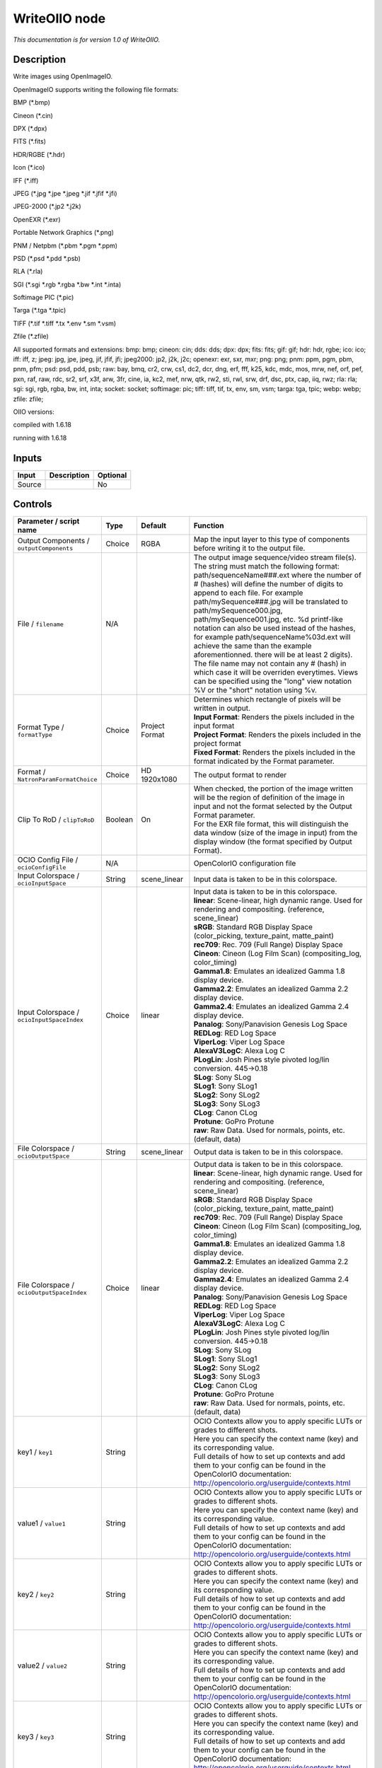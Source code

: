 .. _fr.inria.openfx.WriteOIIO:

WriteOIIO node
==============

|pluginIcon| 

*This documentation is for version 1.0 of WriteOIIO.*

Description
-----------

Write images using OpenImageIO.

OpenImageIO supports writing the following file formats:

BMP (\*.bmp)

Cineon (\*.cin)

DPX (\*.dpx)

FITS (\*.fits)

HDR/RGBE (\*.hdr)

Icon (\*.ico)

IFF (\*.iff)

JPEG (\*.jpg \*.jpe \*.jpeg \*.jif \*.jfif \*.jfi)

JPEG-2000 (\*.jp2 \*.j2k)

OpenEXR (\*.exr)

Portable Network Graphics (\*.png)

PNM / Netpbm (\*.pbm \*.pgm \*.ppm)

PSD (\*.psd \*.pdd \*.psb)

RLA (\*.rla)

SGI (\*.sgi \*.rgb \*.rgba \*.bw \*.int \*.inta)

Softimage PIC (\*.pic)

Targa (\*.tga \*.tpic)

TIFF (\*.tif \*.tiff \*.tx \*.env \*.sm \*.vsm)

Zfile (\*.zfile)

All supported formats and extensions: bmp: bmp; cineon: cin; dds: dds; dpx: dpx; fits: fits; gif: gif; hdr: hdr, rgbe; ico: ico; iff: iff, z; jpeg: jpg, jpe, jpeg, jif, jfif, jfi; jpeg2000: jp2, j2k, j2c; openexr: exr, sxr, mxr; png: png; pnm: ppm, pgm, pbm, pnm, pfm; psd: psd, pdd, psb; raw: bay, bmq, cr2, crw, cs1, dc2, dcr, dng, erf, fff, k25, kdc, mdc, mos, mrw, nef, orf, pef, pxn, raf, raw, rdc, sr2, srf, x3f, arw, 3fr, cine, ia, kc2, mef, nrw, qtk, rw2, sti, rwl, srw, drf, dsc, ptx, cap, iiq, rwz; rla: rla; sgi: sgi, rgb, rgba, bw, int, inta; socket: socket; softimage: pic; tiff: tiff, tif, tx, env, sm, vsm; targa: tga, tpic; webp: webp; zfile: zfile;

OIIO versions:

compiled with 1.6.18

running with 1.6.18

Inputs
------

+----------+---------------+------------+
| Input    | Description   | Optional   |
+==========+===============+============+
| Source   |               | No         |
+----------+---------------+------------+

Controls
--------

.. tabularcolumns:: |>{\raggedright}p{0.2\columnwidth}|>{\raggedright}p{0.06\columnwidth}|>{\raggedright}p{0.07\columnwidth}|p{0.63\columnwidth}|

.. cssclass:: longtable

+---------------------------------------------------+-----------+-----------------------+-------------------------------------------------------------------------------------------------------------------------------------------------------------------------------------------------------------------------------------------------------------------------------------------------------------------------------------------------------------------------------------------------------------------------------------------------------------------------------------------------------------------------------------------------------------------------------------------------------------------------------------------------------------------------------------------------------------------+
| Parameter / script name                           | Type      | Default               | Function                                                                                                                                                                                                                                                                                                                                                                                                                                                                                                                                                                                                                                                                                                          |
+===================================================+===========+=======================+===================================================================================================================================================================================================================================================================================================================================================================================================================================================================================================================================================================================================================================================================================================================+
| Output Components / ``outputComponents``          | Choice    | RGBA                  | Map the input layer to this type of components before writing it to the output file.                                                                                                                                                                                                                                                                                                                                                                                                                                                                                                                                                                                                                              |
+---------------------------------------------------+-----------+-----------------------+-------------------------------------------------------------------------------------------------------------------------------------------------------------------------------------------------------------------------------------------------------------------------------------------------------------------------------------------------------------------------------------------------------------------------------------------------------------------------------------------------------------------------------------------------------------------------------------------------------------------------------------------------------------------------------------------------------------------+
| File / ``filename``                               | N/A       |                       | The output image sequence/video stream file(s). The string must match the following format: path/sequenceName###.ext where the number of # (hashes) will define the number of digits to append to each file. For example path/mySequence###.jpg will be translated to path/mySequence000.jpg, path/mySequence001.jpg, etc. %d printf-like notation can also be used instead of the hashes, for example path/sequenceName%03d.ext will achieve the same than the example aforementionned. there will be at least 2 digits). The file name may not contain any # (hash) in which case it will be overriden everytimes. Views can be specified using the "long" view notation %V or the "short" notation using %v.   |
+---------------------------------------------------+-----------+-----------------------+-------------------------------------------------------------------------------------------------------------------------------------------------------------------------------------------------------------------------------------------------------------------------------------------------------------------------------------------------------------------------------------------------------------------------------------------------------------------------------------------------------------------------------------------------------------------------------------------------------------------------------------------------------------------------------------------------------------------+
| Format Type / ``formatType``                      | Choice    | Project Format        | | Determines which rectangle of pixels will be written in output.                                                                                                                                                                                                                                                                                                                                                                                                                                                                                                                                                                                                                                                 |
|                                                   |           |                       | | **Input Format**: Renders the pixels included in the input format                                                                                                                                                                                                                                                                                                                                                                                                                                                                                                                                                                                                                                               |
|                                                   |           |                       | | **Project Format**: Renders the pixels included in the project format                                                                                                                                                                                                                                                                                                                                                                                                                                                                                                                                                                                                                                           |
|                                                   |           |                       | | **Fixed Format**: Renders the pixels included in the format indicated by the Format parameter.                                                                                                                                                                                                                                                                                                                                                                                                                                                                                                                                                                                                                  |
+---------------------------------------------------+-----------+-----------------------+-------------------------------------------------------------------------------------------------------------------------------------------------------------------------------------------------------------------------------------------------------------------------------------------------------------------------------------------------------------------------------------------------------------------------------------------------------------------------------------------------------------------------------------------------------------------------------------------------------------------------------------------------------------------------------------------------------------------+
| Format / ``NatronParamFormatChoice``              | Choice    | HD 1920x1080          | The output format to render                                                                                                                                                                                                                                                                                                                                                                                                                                                                                                                                                                                                                                                                                       |
+---------------------------------------------------+-----------+-----------------------+-------------------------------------------------------------------------------------------------------------------------------------------------------------------------------------------------------------------------------------------------------------------------------------------------------------------------------------------------------------------------------------------------------------------------------------------------------------------------------------------------------------------------------------------------------------------------------------------------------------------------------------------------------------------------------------------------------------------+
| Clip To RoD / ``clipToRoD``                       | Boolean   | On                    | | When checked, the portion of the image written will be the region of definition of the image in input and not the format selected by the Output Format parameter.                                                                                                                                                                                                                                                                                                                                                                                                                                                                                                                                               |
|                                                   |           |                       | | For the EXR file format, this will distinguish the data window (size of the image in input) from the display window (the format specified by Output Format).                                                                                                                                                                                                                                                                                                                                                                                                                                                                                                                                                    |
+---------------------------------------------------+-----------+-----------------------+-------------------------------------------------------------------------------------------------------------------------------------------------------------------------------------------------------------------------------------------------------------------------------------------------------------------------------------------------------------------------------------------------------------------------------------------------------------------------------------------------------------------------------------------------------------------------------------------------------------------------------------------------------------------------------------------------------------------+
| OCIO Config File / ``ocioConfigFile``             | N/A       |                       | OpenColorIO configuration file                                                                                                                                                                                                                                                                                                                                                                                                                                                                                                                                                                                                                                                                                    |
+---------------------------------------------------+-----------+-----------------------+-------------------------------------------------------------------------------------------------------------------------------------------------------------------------------------------------------------------------------------------------------------------------------------------------------------------------------------------------------------------------------------------------------------------------------------------------------------------------------------------------------------------------------------------------------------------------------------------------------------------------------------------------------------------------------------------------------------------+
| Input Colorspace / ``ocioInputSpace``             | String    | scene\_linear         | Input data is taken to be in this colorspace.                                                                                                                                                                                                                                                                                                                                                                                                                                                                                                                                                                                                                                                                     |
+---------------------------------------------------+-----------+-----------------------+-------------------------------------------------------------------------------------------------------------------------------------------------------------------------------------------------------------------------------------------------------------------------------------------------------------------------------------------------------------------------------------------------------------------------------------------------------------------------------------------------------------------------------------------------------------------------------------------------------------------------------------------------------------------------------------------------------------------+
| Input Colorspace / ``ocioInputSpaceIndex``        | Choice    | linear                | | Input data is taken to be in this colorspace.                                                                                                                                                                                                                                                                                                                                                                                                                                                                                                                                                                                                                                                                   |
|                                                   |           |                       | | **linear**: Scene-linear, high dynamic range. Used for rendering and compositing. (reference, scene\_linear)                                                                                                                                                                                                                                                                                                                                                                                                                                                                                                                                                                                                    |
|                                                   |           |                       | | **sRGB**: Standard RGB Display Space (color\_picking, texture\_paint, matte\_paint)                                                                                                                                                                                                                                                                                                                                                                                                                                                                                                                                                                                                                             |
|                                                   |           |                       | | **rec709**: Rec. 709 (Full Range) Display Space                                                                                                                                                                                                                                                                                                                                                                                                                                                                                                                                                                                                                                                                 |
|                                                   |           |                       | | **Cineon**: Cineon (Log Film Scan) (compositing\_log, color\_timing)                                                                                                                                                                                                                                                                                                                                                                                                                                                                                                                                                                                                                                            |
|                                                   |           |                       | | **Gamma1.8**: Emulates an idealized Gamma 1.8 display device.                                                                                                                                                                                                                                                                                                                                                                                                                                                                                                                                                                                                                                                   |
|                                                   |           |                       | | **Gamma2.2**: Emulates an idealized Gamma 2.2 display device.                                                                                                                                                                                                                                                                                                                                                                                                                                                                                                                                                                                                                                                   |
|                                                   |           |                       | | **Gamma2.4**: Emulates an idealized Gamma 2.4 display device.                                                                                                                                                                                                                                                                                                                                                                                                                                                                                                                                                                                                                                                   |
|                                                   |           |                       | | **Panalog**: Sony/Panavision Genesis Log Space                                                                                                                                                                                                                                                                                                                                                                                                                                                                                                                                                                                                                                                                  |
|                                                   |           |                       | | **REDLog**: RED Log Space                                                                                                                                                                                                                                                                                                                                                                                                                                                                                                                                                                                                                                                                                       |
|                                                   |           |                       | | **ViperLog**: Viper Log Space                                                                                                                                                                                                                                                                                                                                                                                                                                                                                                                                                                                                                                                                                   |
|                                                   |           |                       | | **AlexaV3LogC**: Alexa Log C                                                                                                                                                                                                                                                                                                                                                                                                                                                                                                                                                                                                                                                                                    |
|                                                   |           |                       | | **PLogLin**: Josh Pines style pivoted log/lin conversion. 445->0.18                                                                                                                                                                                                                                                                                                                                                                                                                                                                                                                                                                                                                                             |
|                                                   |           |                       | | **SLog**: Sony SLog                                                                                                                                                                                                                                                                                                                                                                                                                                                                                                                                                                                                                                                                                             |
|                                                   |           |                       | | **SLog1**: Sony SLog1                                                                                                                                                                                                                                                                                                                                                                                                                                                                                                                                                                                                                                                                                           |
|                                                   |           |                       | | **SLog2**: Sony SLog2                                                                                                                                                                                                                                                                                                                                                                                                                                                                                                                                                                                                                                                                                           |
|                                                   |           |                       | | **SLog3**: Sony SLog3                                                                                                                                                                                                                                                                                                                                                                                                                                                                                                                                                                                                                                                                                           |
|                                                   |           |                       | | **CLog**: Canon CLog                                                                                                                                                                                                                                                                                                                                                                                                                                                                                                                                                                                                                                                                                            |
|                                                   |           |                       | | **Protune**: GoPro Protune                                                                                                                                                                                                                                                                                                                                                                                                                                                                                                                                                                                                                                                                                      |
|                                                   |           |                       | | **raw**: Raw Data. Used for normals, points, etc. (default, data)                                                                                                                                                                                                                                                                                                                                                                                                                                                                                                                                                                                                                                               |
+---------------------------------------------------+-----------+-----------------------+-------------------------------------------------------------------------------------------------------------------------------------------------------------------------------------------------------------------------------------------------------------------------------------------------------------------------------------------------------------------------------------------------------------------------------------------------------------------------------------------------------------------------------------------------------------------------------------------------------------------------------------------------------------------------------------------------------------------+
| File Colorspace / ``ocioOutputSpace``             | String    | scene\_linear         | Output data is taken to be in this colorspace.                                                                                                                                                                                                                                                                                                                                                                                                                                                                                                                                                                                                                                                                    |
+---------------------------------------------------+-----------+-----------------------+-------------------------------------------------------------------------------------------------------------------------------------------------------------------------------------------------------------------------------------------------------------------------------------------------------------------------------------------------------------------------------------------------------------------------------------------------------------------------------------------------------------------------------------------------------------------------------------------------------------------------------------------------------------------------------------------------------------------+
| File Colorspace / ``ocioOutputSpaceIndex``        | Choice    | linear                | | Output data is taken to be in this colorspace.                                                                                                                                                                                                                                                                                                                                                                                                                                                                                                                                                                                                                                                                  |
|                                                   |           |                       | | **linear**: Scene-linear, high dynamic range. Used for rendering and compositing. (reference, scene\_linear)                                                                                                                                                                                                                                                                                                                                                                                                                                                                                                                                                                                                    |
|                                                   |           |                       | | **sRGB**: Standard RGB Display Space (color\_picking, texture\_paint, matte\_paint)                                                                                                                                                                                                                                                                                                                                                                                                                                                                                                                                                                                                                             |
|                                                   |           |                       | | **rec709**: Rec. 709 (Full Range) Display Space                                                                                                                                                                                                                                                                                                                                                                                                                                                                                                                                                                                                                                                                 |
|                                                   |           |                       | | **Cineon**: Cineon (Log Film Scan) (compositing\_log, color\_timing)                                                                                                                                                                                                                                                                                                                                                                                                                                                                                                                                                                                                                                            |
|                                                   |           |                       | | **Gamma1.8**: Emulates an idealized Gamma 1.8 display device.                                                                                                                                                                                                                                                                                                                                                                                                                                                                                                                                                                                                                                                   |
|                                                   |           |                       | | **Gamma2.2**: Emulates an idealized Gamma 2.2 display device.                                                                                                                                                                                                                                                                                                                                                                                                                                                                                                                                                                                                                                                   |
|                                                   |           |                       | | **Gamma2.4**: Emulates an idealized Gamma 2.4 display device.                                                                                                                                                                                                                                                                                                                                                                                                                                                                                                                                                                                                                                                   |
|                                                   |           |                       | | **Panalog**: Sony/Panavision Genesis Log Space                                                                                                                                                                                                                                                                                                                                                                                                                                                                                                                                                                                                                                                                  |
|                                                   |           |                       | | **REDLog**: RED Log Space                                                                                                                                                                                                                                                                                                                                                                                                                                                                                                                                                                                                                                                                                       |
|                                                   |           |                       | | **ViperLog**: Viper Log Space                                                                                                                                                                                                                                                                                                                                                                                                                                                                                                                                                                                                                                                                                   |
|                                                   |           |                       | | **AlexaV3LogC**: Alexa Log C                                                                                                                                                                                                                                                                                                                                                                                                                                                                                                                                                                                                                                                                                    |
|                                                   |           |                       | | **PLogLin**: Josh Pines style pivoted log/lin conversion. 445->0.18                                                                                                                                                                                                                                                                                                                                                                                                                                                                                                                                                                                                                                             |
|                                                   |           |                       | | **SLog**: Sony SLog                                                                                                                                                                                                                                                                                                                                                                                                                                                                                                                                                                                                                                                                                             |
|                                                   |           |                       | | **SLog1**: Sony SLog1                                                                                                                                                                                                                                                                                                                                                                                                                                                                                                                                                                                                                                                                                           |
|                                                   |           |                       | | **SLog2**: Sony SLog2                                                                                                                                                                                                                                                                                                                                                                                                                                                                                                                                                                                                                                                                                           |
|                                                   |           |                       | | **SLog3**: Sony SLog3                                                                                                                                                                                                                                                                                                                                                                                                                                                                                                                                                                                                                                                                                           |
|                                                   |           |                       | | **CLog**: Canon CLog                                                                                                                                                                                                                                                                                                                                                                                                                                                                                                                                                                                                                                                                                            |
|                                                   |           |                       | | **Protune**: GoPro Protune                                                                                                                                                                                                                                                                                                                                                                                                                                                                                                                                                                                                                                                                                      |
|                                                   |           |                       | | **raw**: Raw Data. Used for normals, points, etc. (default, data)                                                                                                                                                                                                                                                                                                                                                                                                                                                                                                                                                                                                                                               |
+---------------------------------------------------+-----------+-----------------------+-------------------------------------------------------------------------------------------------------------------------------------------------------------------------------------------------------------------------------------------------------------------------------------------------------------------------------------------------------------------------------------------------------------------------------------------------------------------------------------------------------------------------------------------------------------------------------------------------------------------------------------------------------------------------------------------------------------------+
| key1 / ``key1``                                   | String    |                       | | OCIO Contexts allow you to apply specific LUTs or grades to different shots.                                                                                                                                                                                                                                                                                                                                                                                                                                                                                                                                                                                                                                    |
|                                                   |           |                       | | Here you can specify the context name (key) and its corresponding value.                                                                                                                                                                                                                                                                                                                                                                                                                                                                                                                                                                                                                                        |
|                                                   |           |                       | | Full details of how to set up contexts and add them to your config can be found in the OpenColorIO documentation:                                                                                                                                                                                                                                                                                                                                                                                                                                                                                                                                                                                               |
|                                                   |           |                       | | http://opencolorio.org/userguide/contexts.html                                                                                                                                                                                                                                                                                                                                                                                                                                                                                                                                                                                                                                                                  |
+---------------------------------------------------+-----------+-----------------------+-------------------------------------------------------------------------------------------------------------------------------------------------------------------------------------------------------------------------------------------------------------------------------------------------------------------------------------------------------------------------------------------------------------------------------------------------------------------------------------------------------------------------------------------------------------------------------------------------------------------------------------------------------------------------------------------------------------------+
| value1 / ``value1``                               | String    |                       | | OCIO Contexts allow you to apply specific LUTs or grades to different shots.                                                                                                                                                                                                                                                                                                                                                                                                                                                                                                                                                                                                                                    |
|                                                   |           |                       | | Here you can specify the context name (key) and its corresponding value.                                                                                                                                                                                                                                                                                                                                                                                                                                                                                                                                                                                                                                        |
|                                                   |           |                       | | Full details of how to set up contexts and add them to your config can be found in the OpenColorIO documentation:                                                                                                                                                                                                                                                                                                                                                                                                                                                                                                                                                                                               |
|                                                   |           |                       | | http://opencolorio.org/userguide/contexts.html                                                                                                                                                                                                                                                                                                                                                                                                                                                                                                                                                                                                                                                                  |
+---------------------------------------------------+-----------+-----------------------+-------------------------------------------------------------------------------------------------------------------------------------------------------------------------------------------------------------------------------------------------------------------------------------------------------------------------------------------------------------------------------------------------------------------------------------------------------------------------------------------------------------------------------------------------------------------------------------------------------------------------------------------------------------------------------------------------------------------+
| key2 / ``key2``                                   | String    |                       | | OCIO Contexts allow you to apply specific LUTs or grades to different shots.                                                                                                                                                                                                                                                                                                                                                                                                                                                                                                                                                                                                                                    |
|                                                   |           |                       | | Here you can specify the context name (key) and its corresponding value.                                                                                                                                                                                                                                                                                                                                                                                                                                                                                                                                                                                                                                        |
|                                                   |           |                       | | Full details of how to set up contexts and add them to your config can be found in the OpenColorIO documentation:                                                                                                                                                                                                                                                                                                                                                                                                                                                                                                                                                                                               |
|                                                   |           |                       | | http://opencolorio.org/userguide/contexts.html                                                                                                                                                                                                                                                                                                                                                                                                                                                                                                                                                                                                                                                                  |
+---------------------------------------------------+-----------+-----------------------+-------------------------------------------------------------------------------------------------------------------------------------------------------------------------------------------------------------------------------------------------------------------------------------------------------------------------------------------------------------------------------------------------------------------------------------------------------------------------------------------------------------------------------------------------------------------------------------------------------------------------------------------------------------------------------------------------------------------+
| value2 / ``value2``                               | String    |                       | | OCIO Contexts allow you to apply specific LUTs or grades to different shots.                                                                                                                                                                                                                                                                                                                                                                                                                                                                                                                                                                                                                                    |
|                                                   |           |                       | | Here you can specify the context name (key) and its corresponding value.                                                                                                                                                                                                                                                                                                                                                                                                                                                                                                                                                                                                                                        |
|                                                   |           |                       | | Full details of how to set up contexts and add them to your config can be found in the OpenColorIO documentation:                                                                                                                                                                                                                                                                                                                                                                                                                                                                                                                                                                                               |
|                                                   |           |                       | | http://opencolorio.org/userguide/contexts.html                                                                                                                                                                                                                                                                                                                                                                                                                                                                                                                                                                                                                                                                  |
+---------------------------------------------------+-----------+-----------------------+-------------------------------------------------------------------------------------------------------------------------------------------------------------------------------------------------------------------------------------------------------------------------------------------------------------------------------------------------------------------------------------------------------------------------------------------------------------------------------------------------------------------------------------------------------------------------------------------------------------------------------------------------------------------------------------------------------------------+
| key3 / ``key3``                                   | String    |                       | | OCIO Contexts allow you to apply specific LUTs or grades to different shots.                                                                                                                                                                                                                                                                                                                                                                                                                                                                                                                                                                                                                                    |
|                                                   |           |                       | | Here you can specify the context name (key) and its corresponding value.                                                                                                                                                                                                                                                                                                                                                                                                                                                                                                                                                                                                                                        |
|                                                   |           |                       | | Full details of how to set up contexts and add them to your config can be found in the OpenColorIO documentation:                                                                                                                                                                                                                                                                                                                                                                                                                                                                                                                                                                                               |
|                                                   |           |                       | | http://opencolorio.org/userguide/contexts.html                                                                                                                                                                                                                                                                                                                                                                                                                                                                                                                                                                                                                                                                  |
+---------------------------------------------------+-----------+-----------------------+-------------------------------------------------------------------------------------------------------------------------------------------------------------------------------------------------------------------------------------------------------------------------------------------------------------------------------------------------------------------------------------------------------------------------------------------------------------------------------------------------------------------------------------------------------------------------------------------------------------------------------------------------------------------------------------------------------------------+
| value3 / ``value3``                               | String    |                       | | OCIO Contexts allow you to apply specific LUTs or grades to different shots.                                                                                                                                                                                                                                                                                                                                                                                                                                                                                                                                                                                                                                    |
|                                                   |           |                       | | Here you can specify the context name (key) and its corresponding value.                                                                                                                                                                                                                                                                                                                                                                                                                                                                                                                                                                                                                                        |
|                                                   |           |                       | | Full details of how to set up contexts and add them to your config can be found in the OpenColorIO documentation:                                                                                                                                                                                                                                                                                                                                                                                                                                                                                                                                                                                               |
|                                                   |           |                       | | http://opencolorio.org/userguide/contexts.html                                                                                                                                                                                                                                                                                                                                                                                                                                                                                                                                                                                                                                                                  |
+---------------------------------------------------+-----------+-----------------------+-------------------------------------------------------------------------------------------------------------------------------------------------------------------------------------------------------------------------------------------------------------------------------------------------------------------------------------------------------------------------------------------------------------------------------------------------------------------------------------------------------------------------------------------------------------------------------------------------------------------------------------------------------------------------------------------------------------------+
| key4 / ``key4``                                   | String    |                       | | OCIO Contexts allow you to apply specific LUTs or grades to different shots.                                                                                                                                                                                                                                                                                                                                                                                                                                                                                                                                                                                                                                    |
|                                                   |           |                       | | Here you can specify the context name (key) and its corresponding value.                                                                                                                                                                                                                                                                                                                                                                                                                                                                                                                                                                                                                                        |
|                                                   |           |                       | | Full details of how to set up contexts and add them to your config can be found in the OpenColorIO documentation:                                                                                                                                                                                                                                                                                                                                                                                                                                                                                                                                                                                               |
|                                                   |           |                       | | http://opencolorio.org/userguide/contexts.html                                                                                                                                                                                                                                                                                                                                                                                                                                                                                                                                                                                                                                                                  |
+---------------------------------------------------+-----------+-----------------------+-------------------------------------------------------------------------------------------------------------------------------------------------------------------------------------------------------------------------------------------------------------------------------------------------------------------------------------------------------------------------------------------------------------------------------------------------------------------------------------------------------------------------------------------------------------------------------------------------------------------------------------------------------------------------------------------------------------------+
| value4 / ``value4``                               | String    |                       | | OCIO Contexts allow you to apply specific LUTs or grades to different shots.                                                                                                                                                                                                                                                                                                                                                                                                                                                                                                                                                                                                                                    |
|                                                   |           |                       | | Here you can specify the context name (key) and its corresponding value.                                                                                                                                                                                                                                                                                                                                                                                                                                                                                                                                                                                                                                        |
|                                                   |           |                       | | Full details of how to set up contexts and add them to your config can be found in the OpenColorIO documentation:                                                                                                                                                                                                                                                                                                                                                                                                                                                                                                                                                                                               |
|                                                   |           |                       | | http://opencolorio.org/userguide/contexts.html                                                                                                                                                                                                                                                                                                                                                                                                                                                                                                                                                                                                                                                                  |
+---------------------------------------------------+-----------+-----------------------+-------------------------------------------------------------------------------------------------------------------------------------------------------------------------------------------------------------------------------------------------------------------------------------------------------------------------------------------------------------------------------------------------------------------------------------------------------------------------------------------------------------------------------------------------------------------------------------------------------------------------------------------------------------------------------------------------------------------+
| OCIO config help... / ``ocioHelp``                | Button    |                       | Help about the OpenColorIO configuration.                                                                                                                                                                                                                                                                                                                                                                                                                                                                                                                                                                                                                                                                         |
+---------------------------------------------------+-----------+-----------------------+-------------------------------------------------------------------------------------------------------------------------------------------------------------------------------------------------------------------------------------------------------------------------------------------------------------------------------------------------------------------------------------------------------------------------------------------------------------------------------------------------------------------------------------------------------------------------------------------------------------------------------------------------------------------------------------------------------------------+
| Input Premult / ``inputPremult``                  | Choice    | PreMultiplied         | | Input is considered to have this premultiplication state.                                                                                                                                                                                                                                                                                                                                                                                                                                                                                                                                                                                                                                                       |
|                                                   |           |                       | | If it is Premultiplied, red, green and blue channels are divided by the alpha channel before applying the colorspace conversion.                                                                                                                                                                                                                                                                                                                                                                                                                                                                                                                                                                                |
|                                                   |           |                       | | This is set automatically from the input stream information, but can be adjusted if this information is wrong.                                                                                                                                                                                                                                                                                                                                                                                                                                                                                                                                                                                                  |
|                                                   |           |                       | | **Opaque**: The image is opaque and so has no premultiplication state, as if the alpha component in all pixels were set to the white point.                                                                                                                                                                                                                                                                                                                                                                                                                                                                                                                                                                     |
|                                                   |           |                       | | **PreMultiplied**: The image is premultiplied by its alpha (also called "associated alpha").                                                                                                                                                                                                                                                                                                                                                                                                                                                                                                                                                                                                                    |
|                                                   |           |                       | | **UnPreMultiplied**: The image is unpremultiplied (also called "unassociated alpha").                                                                                                                                                                                                                                                                                                                                                                                                                                                                                                                                                                                                                           |
+---------------------------------------------------+-----------+-----------------------+-------------------------------------------------------------------------------------------------------------------------------------------------------------------------------------------------------------------------------------------------------------------------------------------------------------------------------------------------------------------------------------------------------------------------------------------------------------------------------------------------------------------------------------------------------------------------------------------------------------------------------------------------------------------------------------------------------------------+
| Clip Info... / ``clipInfo``                       | Button    |                       | Display information about the inputs                                                                                                                                                                                                                                                                                                                                                                                                                                                                                                                                                                                                                                                                              |
+---------------------------------------------------+-----------+-----------------------+-------------------------------------------------------------------------------------------------------------------------------------------------------------------------------------------------------------------------------------------------------------------------------------------------------------------------------------------------------------------------------------------------------------------------------------------------------------------------------------------------------------------------------------------------------------------------------------------------------------------------------------------------------------------------------------------------------------------+
| Frame Range / ``frameRange``                      | Choice    | Project frame range   | | What frame range should be rendered.                                                                                                                                                                                                                                                                                                                                                                                                                                                                                                                                                                                                                                                                            |
|                                                   |           |                       | | **Union of input ranges**: The union of all inputs frame ranges will be rendered.                                                                                                                                                                                                                                                                                                                                                                                                                                                                                                                                                                                                                               |
|                                                   |           |                       | | **Project frame range**: The frame range delimited by the frame range of the project will be rendered.                                                                                                                                                                                                                                                                                                                                                                                                                                                                                                                                                                                                          |
|                                                   |           |                       | | **Manual**: The frame range will be the one defined by the first frame and last frame parameters.                                                                                                                                                                                                                                                                                                                                                                                                                                                                                                                                                                                                               |
+---------------------------------------------------+-----------+-----------------------+-------------------------------------------------------------------------------------------------------------------------------------------------------------------------------------------------------------------------------------------------------------------------------------------------------------------------------------------------------------------------------------------------------------------------------------------------------------------------------------------------------------------------------------------------------------------------------------------------------------------------------------------------------------------------------------------------------------------+
| First Frame / ``firstFrame``                      | Integer   | 0                     |                                                                                                                                                                                                                                                                                                                                                                                                                                                                                                                                                                                                                                                                                                                   |
+---------------------------------------------------+-----------+-----------------------+-------------------------------------------------------------------------------------------------------------------------------------------------------------------------------------------------------------------------------------------------------------------------------------------------------------------------------------------------------------------------------------------------------------------------------------------------------------------------------------------------------------------------------------------------------------------------------------------------------------------------------------------------------------------------------------------------------------------+
| Last Frame / ``lastFrame``                        | Integer   | 0                     |                                                                                                                                                                                                                                                                                                                                                                                                                                                                                                                                                                                                                                                                                                                   |
+---------------------------------------------------+-----------+-----------------------+-------------------------------------------------------------------------------------------------------------------------------------------------------------------------------------------------------------------------------------------------------------------------------------------------------------------------------------------------------------------------------------------------------------------------------------------------------------------------------------------------------------------------------------------------------------------------------------------------------------------------------------------------------------------------------------------------------------------+
| Tile Size / ``tileSize``                          | Choice    | Scan-Line Based       | Size of a tile in the output file for formats that support tiles. If scan-line based, the whole image will have a single tile.                                                                                                                                                                                                                                                                                                                                                                                                                                                                                                                                                                                    |
+---------------------------------------------------+-----------+-----------------------+-------------------------------------------------------------------------------------------------------------------------------------------------------------------------------------------------------------------------------------------------------------------------------------------------------------------------------------------------------------------------------------------------------------------------------------------------------------------------------------------------------------------------------------------------------------------------------------------------------------------------------------------------------------------------------------------------------------------+
| Bit Depth / ``bitDepth``                          | Choice    | auto                  | | Number of bits per sample in the file [TIFF,DPX,TGA,DDS,ICO,IFF,PNM,PIC].                                                                                                                                                                                                                                                                                                                                                                                                                                                                                                                                                                                                                                       |
|                                                   |           |                       | | **auto**: Guess from the output format                                                                                                                                                                                                                                                                                                                                                                                                                                                                                                                                                                                                                                                                          |
|                                                   |           |                       | | **8i**: 8 bits integer                                                                                                                                                                                                                                                                                                                                                                                                                                                                                                                                                                                                                                                                                          |
|                                                   |           |                       | | **10i**: 10 bits integer                                                                                                                                                                                                                                                                                                                                                                                                                                                                                                                                                                                                                                                                                        |
|                                                   |           |                       | | **12i**: 12 bits integer                                                                                                                                                                                                                                                                                                                                                                                                                                                                                                                                                                                                                                                                                        |
|                                                   |           |                       | | **16i**: 16 bits integer                                                                                                                                                                                                                                                                                                                                                                                                                                                                                                                                                                                                                                                                                        |
|                                                   |           |                       | | **16f**: 16 bits floating point                                                                                                                                                                                                                                                                                                                                                                                                                                                                                                                                                                                                                                                                                 |
|                                                   |           |                       | | **32i**: 32 bits integer                                                                                                                                                                                                                                                                                                                                                                                                                                                                                                                                                                                                                                                                                        |
|                                                   |           |                       | | **32f**: 32 bits floating point                                                                                                                                                                                                                                                                                                                                                                                                                                                                                                                                                                                                                                                                                 |
|                                                   |           |                       | | **64i**: 64 bits integer                                                                                                                                                                                                                                                                                                                                                                                                                                                                                                                                                                                                                                                                                        |
|                                                   |           |                       | | **64f**: 64 bits floating point                                                                                                                                                                                                                                                                                                                                                                                                                                                                                                                                                                                                                                                                                 |
+---------------------------------------------------+-----------+-----------------------+-------------------------------------------------------------------------------------------------------------------------------------------------------------------------------------------------------------------------------------------------------------------------------------------------------------------------------------------------------------------------------------------------------------------------------------------------------------------------------------------------------------------------------------------------------------------------------------------------------------------------------------------------------------------------------------------------------------------+
| Quality / ``quality``                             | Integer   | 100                   | Indicates the quality of compression to use (0-100), for those plugins and compression methods that allow a variable amount of compression, with higher numbers indicating higher image fidelity. [JPEG, TIFF w/ JPEG comp., WEBP]                                                                                                                                                                                                                                                                                                                                                                                                                                                                                |
+---------------------------------------------------+-----------+-----------------------+-------------------------------------------------------------------------------------------------------------------------------------------------------------------------------------------------------------------------------------------------------------------------------------------------------------------------------------------------------------------------------------------------------------------------------------------------------------------------------------------------------------------------------------------------------------------------------------------------------------------------------------------------------------------------------------------------------------------+
| DWA Compression Level / ``dwaCompressionLevel``   | Double    | 45                    | Amount of compression when using Dreamworks DWAA or DWAB compression options. These lossy formats are variable in quality and can minimize the compression artifacts. Higher values will result in greater compression and likewise smaller file size, but increases the chance for artifacts. Values from 45 to 150 are usually correct for production shots, whereas HDR vacation photos could use up to 500. Values below 45 should give no visible imprrovement on photographs. [EXR w/ DWAa or DWAb comp.]                                                                                                                                                                                                   |
+---------------------------------------------------+-----------+-----------------------+-------------------------------------------------------------------------------------------------------------------------------------------------------------------------------------------------------------------------------------------------------------------------------------------------------------------------------------------------------------------------------------------------------------------------------------------------------------------------------------------------------------------------------------------------------------------------------------------------------------------------------------------------------------------------------------------------------------------+
| Orientation / ``orientation``                     | Choice    | normal                | | The orientation of the image data [DPX,TIFF,JPEG,HDR,FITS].                                                                                                                                                                                                                                                                                                                                                                                                                                                                                                                                                                                                                                                     |
|                                                   |           |                       | | By default, image pixels are ordered from the top of the display to the bottom, and within each scanline, from left to right (i.e., the same ordering as English text and scan progression on a CRT). But the "Orientation" parameter can suggest that it should be displayed with a different orientation, according to the TIFF/EXIF conventions.                                                                                                                                                                                                                                                                                                                                                             |
|                                                   |           |                       | | **normal**: normal (top to bottom, left to right)                                                                                                                                                                                                                                                                                                                                                                                                                                                                                                                                                                                                                                                               |
|                                                   |           |                       | | **flop**: flipped horizontally (top to bottom, right to left)                                                                                                                                                                                                                                                                                                                                                                                                                                                                                                                                                                                                                                                   |
|                                                   |           |                       | | **180**: rotate 180deg (bottom to top, right to left)                                                                                                                                                                                                                                                                                                                                                                                                                                                                                                                                                                                                                                                           |
|                                                   |           |                       | | **flip**: flipped vertically (bottom to top, left to right)                                                                                                                                                                                                                                                                                                                                                                                                                                                                                                                                                                                                                                                     |
|                                                   |           |                       | | **transposed**: transposed (left to right, top to bottom)                                                                                                                                                                                                                                                                                                                                                                                                                                                                                                                                                                                                                                                       |
|                                                   |           |                       | | **90clockwise**: rotated 90deg clockwise (right to left, top to bottom)                                                                                                                                                                                                                                                                                                                                                                                                                                                                                                                                                                                                                                         |
|                                                   |           |                       | | **transverse**: transverse (right to left, bottom to top)                                                                                                                                                                                                                                                                                                                                                                                                                                                                                                                                                                                                                                                       |
|                                                   |           |                       | | **90counter-clockwise**: rotated 90deg counter-clockwise (left to right, bottom to top)                                                                                                                                                                                                                                                                                                                                                                                                                                                                                                                                                                                                                         |
+---------------------------------------------------+-----------+-----------------------+-------------------------------------------------------------------------------------------------------------------------------------------------------------------------------------------------------------------------------------------------------------------------------------------------------------------------------------------------------------------------------------------------------------------------------------------------------------------------------------------------------------------------------------------------------------------------------------------------------------------------------------------------------------------------------------------------------------------+
| Compression / ``compression``                     | Choice    | default               | | Compression type [TIFF,EXR,DDS,IFF,SGI,TGA]                                                                                                                                                                                                                                                                                                                                                                                                                                                                                                                                                                                                                                                                     |
|                                                   |           |                       | | Indicates the type of compression the file uses. Supported compression modes will vary from format to format. As an example, the TIFF format supports "none", "lzw", "ccittrle", "zip" (the default), "jpeg", "packbits", and the EXR format supports "none", "rle", "zip" (the default), "piz", "pxr24", "b44", "b44a", "dwaa" or "dwab".                                                                                                                                                                                                                                                                                                                                                                      |
|                                                   |           |                       | | **default**: Guess from the output format                                                                                                                                                                                                                                                                                                                                                                                                                                                                                                                                                                                                                                                                       |
|                                                   |           |                       | | **none**: No compression [EXR, TIFF, IFF]                                                                                                                                                                                                                                                                                                                                                                                                                                                                                                                                                                                                                                                                       |
|                                                   |           |                       | | **zip**: Zlib/Deflate compression (lossless) [EXR, TIFF, Zfile]                                                                                                                                                                                                                                                                                                                                                                                                                                                                                                                                                                                                                                                 |
|                                                   |           |                       | | **zips**: Zlib compression (lossless), one scan line at a time [EXR]                                                                                                                                                                                                                                                                                                                                                                                                                                                                                                                                                                                                                                            |
|                                                   |           |                       | | **rle**: Run Length Encoding (lossless) [DPX, IFF, EXR, TGA, RLA]                                                                                                                                                                                                                                                                                                                                                                                                                                                                                                                                                                                                                                               |
|                                                   |           |                       | | **piz**: Piz-based wavelet compression [EXR]                                                                                                                                                                                                                                                                                                                                                                                                                                                                                                                                                                                                                                                                    |
|                                                   |           |                       | | **pxr24**: Lossy 24bit float compression [EXR]                                                                                                                                                                                                                                                                                                                                                                                                                                                                                                                                                                                                                                                                  |
|                                                   |           |                       | | **b44**: Lossy 4-by-4 pixel block compression, fixed compression rate [EXR]                                                                                                                                                                                                                                                                                                                                                                                                                                                                                                                                                                                                                                     |
|                                                   |           |                       | | **b44a**: Lossy 4-by-4 pixel block compression, flat fields are compressed more [EXR]                                                                                                                                                                                                                                                                                                                                                                                                                                                                                                                                                                                                                           |
|                                                   |           |                       | | **dwaa**: lossy DCT based compression, in blocks of 32 scanlines. More efficient for partial buffer access. [EXR]                                                                                                                                                                                                                                                                                                                                                                                                                                                                                                                                                                                               |
|                                                   |           |                       | | **dwab**: lossy DCT based compression, in blocks of 256 scanlines. More efficient space wise and faster to decode full frames than DWAA. [EXR]                                                                                                                                                                                                                                                                                                                                                                                                                                                                                                                                                                  |
|                                                   |           |                       | | **lzw**: Lempel-Ziv Welsch compression (lossless) [TIFF]                                                                                                                                                                                                                                                                                                                                                                                                                                                                                                                                                                                                                                                        |
|                                                   |           |                       | | **ccittrle**: CCITT modified Huffman RLE (lossless) [TIFF]                                                                                                                                                                                                                                                                                                                                                                                                                                                                                                                                                                                                                                                      |
|                                                   |           |                       | | **jpeg**: JPEG [TIFF]                                                                                                                                                                                                                                                                                                                                                                                                                                                                                                                                                                                                                                                                                           |
|                                                   |           |                       | | **packbits**: Macintosh RLE (lossless) [TIFF]                                                                                                                                                                                                                                                                                                                                                                                                                                                                                                                                                                                                                                                                   |
+---------------------------------------------------+-----------+-----------------------+-------------------------------------------------------------------------------------------------------------------------------------------------------------------------------------------------------------------------------------------------------------------------------------------------------------------------------------------------------------------------------------------------------------------------------------------------------------------------------------------------------------------------------------------------------------------------------------------------------------------------------------------------------------------------------------------------------------------+
| Layer(s) / ``outputChannels``                     | Choice    | Color.RGBA            | Select which layer to write to the file. This is either All or a single layer. This is not yet possible to append a layer to an existing file.                                                                                                                                                                                                                                                                                                                                                                                                                                                                                                                                                                    |
+---------------------------------------------------+-----------+-----------------------+-------------------------------------------------------------------------------------------------------------------------------------------------------------------------------------------------------------------------------------------------------------------------------------------------------------------------------------------------------------------------------------------------------------------------------------------------------------------------------------------------------------------------------------------------------------------------------------------------------------------------------------------------------------------------------------------------------------------+
| Parts / ``partSplitting``                         | Choice    | Split Views,Layers    | | Defines whether to separate views/layers in different EXR parts or not. Note that multi-part files are only supported by OpenEXR >= 2                                                                                                                                                                                                                                                                                                                                                                                                                                                                                                                                                                           |
|                                                   |           |                       | | **Single Part**: All views and layers will be in the same part, ensuring compatibility with OpenEXR 1.x                                                                                                                                                                                                                                                                                                                                                                                                                                                                                                                                                                                                         |
|                                                   |           |                       | | **Split Views**: All views will have its own part, and each part will contain all layers. This will produce an EXR optimized in size that can be opened only with applications supporting OpenEXR 2                                                                                                                                                                                                                                                                                                                                                                                                                                                                                                             |
|                                                   |           |                       | | **Split Views,Layers**: Each layer of each view will have its own part. This will produce an EXR optimized for decoding speed that can be opened only with applications supporting OpenEXR 2                                                                                                                                                                                                                                                                                                                                                                                                                                                                                                                    |
+---------------------------------------------------+-----------+-----------------------+-------------------------------------------------------------------------------------------------------------------------------------------------------------------------------------------------------------------------------------------------------------------------------------------------------------------------------------------------------------------------------------------------------------------------------------------------------------------------------------------------------------------------------------------------------------------------------------------------------------------------------------------------------------------------------------------------------------------+
| Views / ``viewsSelector``                         | Choice    | All                   | Select the views to render. When choosing All, make sure the output filename does not have a %v or %V view pattern in which case each view would be written to a separate file.                                                                                                                                                                                                                                                                                                                                                                                                                                                                                                                                   |
+---------------------------------------------------+-----------+-----------------------+-------------------------------------------------------------------------------------------------------------------------------------------------------------------------------------------------------------------------------------------------------------------------------------------------------------------------------------------------------------------------------------------------------------------------------------------------------------------------------------------------------------------------------------------------------------------------------------------------------------------------------------------------------------------------------------------------------------------+

.. |pluginIcon| image:: fr.inria.openfx.WriteOIIO.png
   :width: 10.0%

